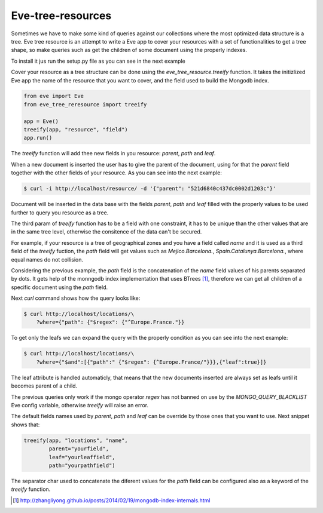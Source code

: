 ==================
Eve-tree-resources
==================

Sometimes we have to make some kind of queries against our collections where
the most optimized data structure is a tree. Eve tree resource is an attempt
to write a Eve app to cover your resources with a set of functionalities to 
get a tree shape, so make queries such as get the children of some document
using the properly indexes.

To install it jus run the setup.py file as you can see in the next example

.. code_block:: bash

    $ ./setup.py install

Cover your resource as a tree structure can be done using the 
`eve_tree_resource.treeify` function. It takes the initizlized Eve app the name
of the resource that you want to cover, and the field used to build
the Mongodb index.

.. code-block:: python

    from eve import Eve
    from eve_tree_reresource import treeify

    app = Eve()
    treeify(app, "resource", "field")
    app.run()
    
The `treeify` function will add thee new fields in you resource: `parent`, `path`
and `leaf`.

When a new document is inserted the user has to give the parent of the document,
using for that the `parent` field together with the other fields of your resource. 
As you can see into the next example:

.. code-block:: bash

    $ curl -i http://localhost/resource/ -d '{"parent": "521d6840c437dc0002d1203c"}'

Document will be inserted in the data base with the fields `parent`, `path` 
and `leaf` filled with the properly values to be used further to query you
resource as a tree.

The third param of `treeify` function has to be a field with one constraint, it has
to be unique than the other values that are in the same tree level, otherwise the consitence
of the data can't be secured.

For example, if your resource is a tree of geographical zones and you have a
field called `name` and it is used as a third field of the `treeify` fuction,
the `path` field will get values such as `Mejico.Barcelona.`,
`Spain.Catalunya.Barcelona.`, where equal names do not collision.

Considering the previous example, the `path` field is the concatenation of the `name`
field values of his parents separated by dots. It gets help of the monngodb
index implementation that uses BTrees [1]_, therefore we can get all children
of a specific document using the `path` field.

Next `curl` command shows how the query looks like:

.. code-block:: bash

    $ curl http://localhost/locations/\
        ?where={"path": {"$regex": {"^Europe.France."}}

To get only the leafs we can expand the query with the properly condition as you
can see into the next example:

.. code-block:: bash

    $ curl http://localhost/locations/\
        ?where={"$and":[{"path":" {"$regex": {^Europe.France/"}}},{"leaf":true}]}

The leaf attribute is handled automaticly, that means that the new documents
inserted are always set as leafs until it becomes parent of a child.

The previous queries only work if the mongo operator `regex` has not banned on use by the
`MONGO_QUERY_BLACKLIST` Eve config variable, otherwise `treeify` will raise an error.

The default fields names used by `parent`, `path` and `leaf` can be override by those ones
that you want to use. Next snippet shows that:

.. code-block:: python

    treeify(app, "locations", "name",
            parent="yourfield",
            leaf="yourleaffield",
            path="yourpathfield")

The separator char used to concatenate the diferent values for the `path` field can
be configured also as a keyword of the `treeify` function.
 

.. [1] http://zhangliyong.github.io/posts/2014/02/19/mongodb-index-internals.html
